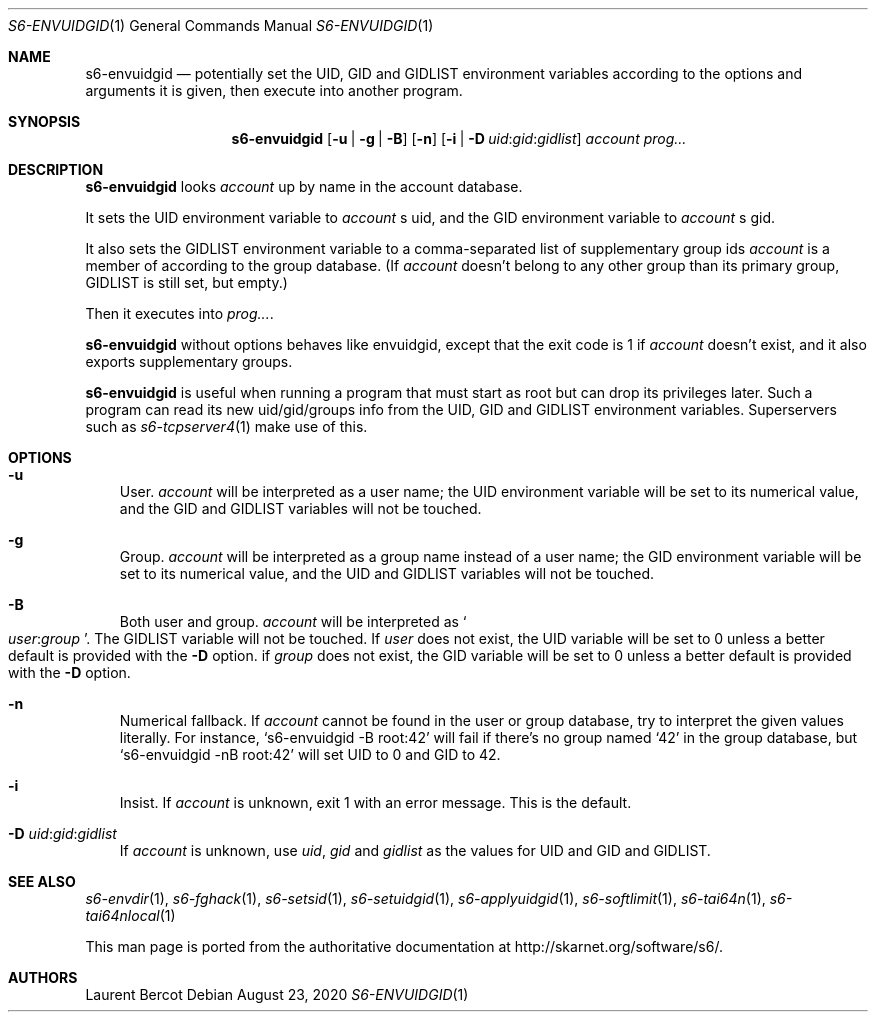 .Dd August 23, 2020
.Dt S6-ENVUIDGID 1
.Os
.Sh NAME
.Nm s6-envuidgid
.Nd potentially set the
.Ev UID ,
.Ev GID
and
.Ev GIDLIST
environment variables according to the options and arguments it is
given, then execute into another program.
.Sh SYNOPSIS
.Nm
.Op Fl u | g | B
.Op Fl n
.Op Fl i | D Ar uid Ns : Ns Ar gid Ns : Ns Ar gidlist
.Ar account
.Ar prog...
.Sh DESCRIPTION
.Nm
looks
.Ar account
up by name in the account database.
.Pp
It sets the UID environment variable to
.Ar account
.Ap
s uid, and the GID environment variable to
.Ar account
.Ap
s gid.
.Pp
It also sets the
.Ev GIDLIST
environment variable to a comma-separated list of supplementary group
ids
.Ar account
is a member of according to the group database. (If
.Ar account
doesn't belong to any other group than its primary group,
.Ev GIDLIST
is still set, but empty.)
.Pp
Then it executes into
.Ar prog... .
.Pp
.Nm
without options behaves like envuidgid, except that the exit code is 1 if
.Ar account
doesn't exist, and it also exports supplementary groups.
.Pp
.Nm
is useful when running a program that must start as root but can drop
its privileges later. Such a program can read its new uid/gid/groups
info from the
.Ev UID ,
.Ev GID
and
.Ev GIDLIST
environment variables. Superservers such as
.Xr s6-tcpserver4 1
make use of this.
.Sh OPTIONS
.Bl -tag -width x
.It Fl u
User.
.Ar account
will be interpreted as a user name; the
.Ev UID
environment variable will be set to its numerical value, and the
.Ev GID
and
.Ev GIDLIST
variables will not be touched.
.It Fl g
Group.
.Ar account
will be interpreted as a group name instead of a user name; the
.Ev GID
environment variable will be set to its numerical value, and the
.Ev UID
and
.Ev GIDLIST
variables will not be touched.
.It Fl B
Both user and group.
.Ar account
will be interpreted as
.Sm off
.So
.Em user :
.Em group
.Sc .
.Sm on
The
.Ev GIDLIST
variable will not be touched. If
.Em user
does not exist, the
.Ev UID
variable will be set to 0 unless a better default is provided with the
.Fl D
option. if
.Em group
does not exist, the
.Ev GID
variable will be set to 0 unless a better default is provided with the
.Fl D
option.
.It Fl n
Numerical fallback. If
.Ar account
cannot be found in the user or group database, try to interpret the
given values literally. For instance,
.Ql s6-envuidgid -B root:42
will fail if there's no group named
.Ql 42
in the group database, but
.Ql s6-envuidgid -nB root:42
will set
.Ev UID
to 0 and
.Ev GID
to 42.
.It Fl i
Insist. If
.Ar account
is unknown, exit 1 with an error message. This is the default.
.It Fl D Ar uid Ns : Ns Ar gid Ns : Ns Ar gidlist
If
.Ar account
is unknown, use
.Ar uid ,
.Ar gid
and
.Ar gidlist
as the values for
.Ev UID
and
.Ev GID
and
.Ev GIDLIST .
.El
.Sh SEE ALSO
.Xr s6-envdir 1 ,
.Xr s6-fghack 1 ,
.Xr s6-setsid 1 ,
.Xr s6-setuidgid 1 ,
.Xr s6-applyuidgid 1 ,
.Xr s6-softlimit 1 ,
.Xr s6-tai64n 1 ,
.Xr s6-tai64nlocal 1
.Pp
This man page is ported from the authoritative documentation at
.Lk http://skarnet.org/software/s6/ .
.Sh AUTHORS
.An Laurent Bercot

